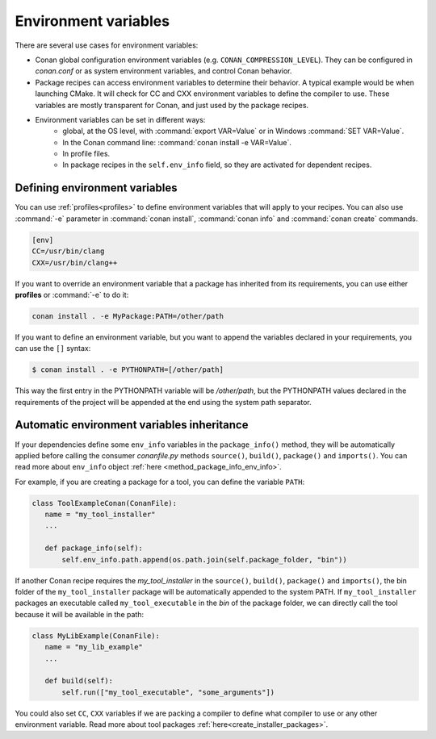 Environment variables
=======================

There are several use cases for environment variables:

- Conan global configuration environment variables (e.g. ``CONAN_COMPRESSION_LEVEL``). They can be configured in *conan.conf* or as system
  environment variables, and control Conan behavior.
- Package recipes can access environment variables to determine their behavior. A typical example would be when launching CMake. It will
  check for CC and CXX environment variables to define the compiler to use. These variables are mostly transparent for Conan, and just used
  by the package recipes.
- Environment variables can be set in different ways:
   - global, at the OS level, with :command:`export VAR=Value` or in Windows :command:`SET VAR=Value`.
   - In the Conan command line: :command:`conan install -e VAR=Value`.
   - In profile files.
   - In package recipes in the ``self.env_info`` field, so they are activated for dependent recipes.

Defining environment variables
--------------------------------

You can use :ref:`profiles<profiles>` to define environment variables that will apply to your recipes. You can also use :command:`-e` parameter
in :command:`conan install`, :command:`conan info` and :command:`conan create` commands.

.. code-block:: text

    [env]
    CC=/usr/bin/clang
    CXX=/usr/bin/clang++

If you want to override an environment variable that a package has inherited from its requirements, you can use either **profiles** or
:command:`-e` to do it:

.. code-block:: bash

    conan install . -e MyPackage:PATH=/other/path

If you want to define an environment variable, but you want to append the variables declared in your requirements, you can use the ``[]``
syntax:

.. code-block:: bash

    $ conan install . -e PYTHONPATH=[/other/path]

This way the first entry in the PYTHONPATH variable will be */other/path*, but the PYTHONPATH values declared in the requirements
of the project will be appended at the end using the system path separator.

Automatic environment variables inheritance
-------------------------------------------

If your dependencies define some ``env_info`` variables in the ``package_info()`` method, they will be automatically applied before calling
the consumer *conanfile.py* methods ``source()``, ``build()``, ``package()`` and ``imports()``. You can read more about ``env_info`` object
:ref:`here <method_package_info_env_info>`.

For example, if you are creating a package for a tool, you can define the variable ``PATH``:

.. code-block:: python

    class ToolExampleConan(ConanFile):
       name = "my_tool_installer"
       ...

       def package_info(self):
           self.env_info.path.append(os.path.join(self.package_folder, "bin"))


If another Conan recipe requires the `my_tool_installer` in the ``source()``, ``build()``, ``package()`` and ``imports()``, the bin folder of
the ``my_tool_installer`` package will be automatically appended to the system PATH. If ``my_tool_installer`` packages an executable called
``my_tool_executable`` in the *bin* of the package folder, we can directly call the tool because it will be available in the path:

.. code-block:: python

    class MyLibExample(ConanFile):
       name = "my_lib_example"
       ...

       def build(self):
           self.run(["my_tool_executable", "some_arguments"])

You could also set ``CC``, ``CXX`` variables if we are packing a compiler to define what compiler to use or any other environment variable.
Read more about tool packages :ref:`here<create_installer_packages>`.
